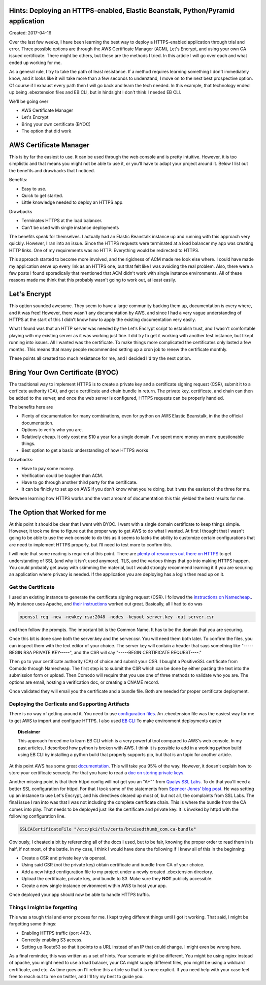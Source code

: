 Hints: Deploying an HTTPS-enabled, Elastic Beanstalk, Python/Pyramid application
====================================

Created: 2017-04-16

Over the last few weeks, I have been learning the best way to deploy a HTTPS-enabled application through trial and
error. Three possible options are through the AWS Certificate Manager (ACM), Let's Encrypt, and using your own CA issued
certificate. There might be others, but these are the methods I tried. In this article I will go over each and what
ended up working for me.

As a general rule, I try to take the path of least resistance. If a method requires learning something I don't
immediately know, and it looks like it will take more than a few seconds to understand, I move on to the next best
prospective option. Of course if I exhaust every path then I will go back and learn the tech needed. In this example,
that technology ended up being .ebextension files and EB CLI, but in hindsight I don't think I needed EB CLI.

We'll be going over

* AWS Certificate Manager
* Let's Encrypt
* Bring your own certificate (BYOC)
* The option that did work

AWS Certificate Manager
=======================

This is by far the easiest to use. It can be used through the web console and is pretty intuitive. However, it is too
simplistic and that means you might not be able to use it, or you'll have to adapt your project around it. Below I list
out the benefits and drawbacks that I noticed.

Benefits:

* Easy to use.
* Quick to get started.
* Little knowledge needed to deploy an HTTPS app.

Drawbacks

* Terminates HTTPS at the load balancer.
* Can't be used with single instance deployments

The benefits speak for themselves. I actually had an Elastic Beanstalk instance up and running with this approach very
quickly. However, I ran into an issue. Since the HTTPS requests were terminated at a load balancer my app was creating
HTTP links. One of my requirements was no HTTP. Everything would be redirected to HTTPS.

This approach started to become more involved, and the rigidness of ACM made me look else where. I could have made my
application serve up every link as an HTTPS one, but that felt like I was avoiding the real problem. Also, there were a
few posts I found sporadically that mentioned that ACM didn't work with single instance environments. All of these
reasons made me think that this probably wasn't going to work out, at least easily.

Let's Encrypt
=============

This option sounded awesome. They seem to have a large community backing them up, documentation is every where, and it
was free! However, there wasn't any documentation by AWS, and since I had a very vague understanding of HTTPS at the
start of this I didn't know how to apply the existing documentation very easily.

What I found was that an HTTP server was needed by the Let's Encrypt script to establish trust, and I wasn't comfortable
playing with my existing server as it was working just fine. I did try to get it working with another test instance, but
I kept running into issues. All I wanted was the certificate. To make things more complicated the certificates only
lasted a few months. This means that many people recommended setting up a cron job to renew the certificate monthly.

These points all created too much resistance for me, and I decided I'd try the next option.

Bring Your Own Certificate (BYOC)
=================================

The traditional way to implement HTTPS is to create a private key and a certificate signing request (CSR), submit it to
a cerficate authority (CA), and get a certificate and chain bundle in return. The private key, certificate, and chain
can then be added to the server, and once the web server is configured, HTTPS requests can be properly handled.

The benefits here are

* Plenty of documentation for many combinations, even for python on AWS Elastic Beanstalk, in the the official documentation.
* Options to verify who you are.
* Relatively cheap. It only cost me $10 a year for a single domain. I've spent more money on more questionable things.
* Best option to get a basic understanding of how HTTPS works

Drawbacks:

* Have to pay some money.
* Verification could be tougher than ACM.
* Have to go through another third party for the certificate.
* It can be finicky to set up on AWS if you don't know what you're doing, but it was the easiest of the three for me. 

Between learning how HTTPS works and the vast amount of documentation this this yielded the best results for me.

The Option that Worked for me
=============================

At this point it should be clear that I went with BYOC. I went with a single domain certificate to keep things simple.
However, it took me time to figure out the proper way to get AWS to do what I wanted. At first I thought that I wasn't
going to be able to use the web console to do this as it seems to lacks the ability to customize certain configurations
that are need to implement HTTPS properly, but I'll need to test more to confirm this.

I will note that some reading is required at this point. There are `plenty of resources out there on HTTPS
<https://www.google.com/search?q=HTTPS%20basics#q=HTTPS+TLS+basics>`_ to get understanding of SSL (and why it isn't used
anymore), TLS, and the various things that go into making HTTPS happen. You could probably get away with skimming the
material, but I would strongly recommend learning it if you are securing an application where privacy is needed. If the
application you are deploying has a login then read up on it.

Get the Certificate
-------------------

I used an existing instance to generate the certificate signing request (CSR). I followed the `instructions on
Namecheap. <https://www.namecheap.com/support/knowledgebase/article.aspx/467/67/how-do-i-generate-a-csr-code>`_. My
instance uses Apache, and `their instructions <https://www.namecheap.com/support/knowledgebase/article.aspx/9446/0
/apache-opensslmodsslnginx>`_ worked out great. Basically, all I had to do was

.. code:: bash

    openssl req -new -newkey rsa:2048 -nodes -keyout server.key -out server.csr

and then follow the prompts. The important bit is the Common Name. It has to be the domain that you are securing.

Once this bit is done save both the server.key and the server.csr. You will need them both later. To confirm the files,
you can inspect them with the text editor of your choice. The server key will contain a header that says something like
"-----BEGIN RSA PRIVATE KEY-----", and the CSR will say "-----BEGIN CERTIFICATE REQUEST----."

Then go to your certificate authority (CA) of choice and submit your CSR. I bought a PositiveSSL certificate from Comodo
through Namecheap. The first step is to submit the CSR which can be done by either pasting the text into the submission
form or upload. Then Comodo will require that you use one of three methods to validate who you are. The options are
email, hosting a verification doc, or creating a CNAME record.

Once validated they will email you the certificate and a bundle file. Both are needed for proper certificate deployment.

Deploying the Cerficate and Supporting Artifacts
------------------------------------------------

There is no way of getting around it. You need to use `configuration files
<http://docs.aws.amazon.com/elasticbeanstalk/latest/dg/ebextensions.html>`_. An .ebextension file was the easiest way
for me to get AWS to import and configure HTTPS. I also used `EB CLI
<http://docs.aws.amazon.com/elasticbeanstalk/latest/dg/eb-cli3.html>`_ To make environment deployments easier

.. topic:: Disclaimer

    This approach forced me to learn EB CLI which is a very powerful tool compared to AWS's web console. In my past
    articles, I described how python is broken with AWS. I think it is possible to add in a working python build  using EB
    CLI by installing a python build that properly supports pip, but that is an topic for another article.

At this point AWS has some great `documentation <http://docs.aws.amazon.com/elasticbeanstalk/latest/dg/https-
singleinstance-python.html>`_. This will take you 95% of the way. However, it doesn't explain how to store your
certificate securely. For that you have to read a `doc on storing private keys
<http://docs.aws.amazon.com/elasticbeanstalk/latest/dg/https-storingprivatekeys.html>`_.

Another missing point is that their httpd config will not get you an "A+"" from `Qualys SSL Labs
<https://www.ssllabs.com/ssltest/>`_. To do that you'll need a better SSL configuration for httpd. For that I took some
of the statements from `Spencer Jones' blog post <http://blog.spenceralanjones.com/free-automated-ssl-with-a-single-aws-
ec2-instance/>`_. He was setting up an instance to use Let's Encrypt, and his directives cleared up most of, but not
all, the complaints from SSL Labs. The final issue I ran into was that I was not including the complete certificate
chain. This is where the bundle from the CA comes into play. That needs to be deployed just like the certificate and
private key. It is invoked by httpd with the following configuration line.

.. code:: yaml

    SSLCACertificateFile "/etc/pki/tls/certs/bruisedthumb_com.ca-bundle"

Obviously, I cheated a bit by referencing all of the docs I used, but to be fair, knowing the proper order to read them in is half, if not most, of the battle. In my case, I think I would have done the following if I knew all of this in the beginning:

* Create a CSR and private key via openssl.
* Using said CSR (not the private key) obtain certificate and bundle from CA of your choice.
* Add a new httpd configuration file to my project under a newly created .ebextension directory.
* Upload the certificate, private key, and bundle to S3. Make sure they **NOT** publicly accessible.
* Create a new single instance environment within AWS to host your app.

Once deployed your app should now be able to handle HTTPS traffic.

Things I might be forgetting
----------------------------

This was a tough trial and error process for me. I kept trying different things until I got it working. That said, I might be forgetting some things:

* Enabling HTTPS traffic (port 443).
* Correctly enabling S3 access.
* Setting up Route53 so that it points to a URL instead of an IP that could change. I might even be wrong here.

As a final reminder, this was written as a set of hints. Your scenario might be different. You might be using nginx instead of apache, you might need to use a load balacer, your CA might supply different files, you might be using a wildcard certificate, and etc. As time goes on I'll refine this article so that it is more explicit. If you need help with your case feel free to reach out to me on twitter, and I'll try my best to guide you.  